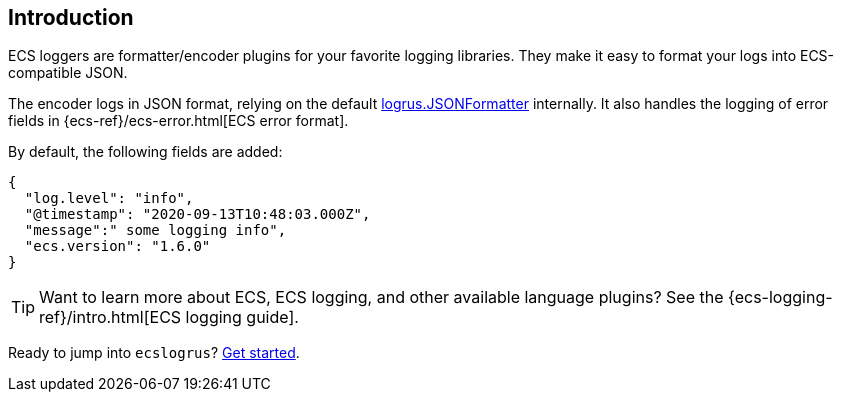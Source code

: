 [[intro]]
== Introduction

ECS loggers are formatter/encoder plugins for your favorite logging libraries.
They make it easy to format your logs into ECS-compatible JSON.

The encoder logs in JSON format, relying on the default
https://pkg.go.dev/github.com/sirupsen/logrus#JSONFormatter[logrus.JSONFormatter] internally.
It also handles the logging of error fields in
{ecs-ref}/ecs-error.html[ECS error format].

By default, the following fields are added:

[source,json]
----
{
  "log.level": "info",
  "@timestamp": "2020-09-13T10:48:03.000Z",
  "message":" some logging info",
  "ecs.version": "1.6.0"
}
----

TIP: Want to learn more about ECS, ECS logging, and other available language plugins?
See the {ecs-logging-ref}/intro.html[ECS logging guide].

Ready to jump into `ecslogrus`? <<setup,Get started>>.
